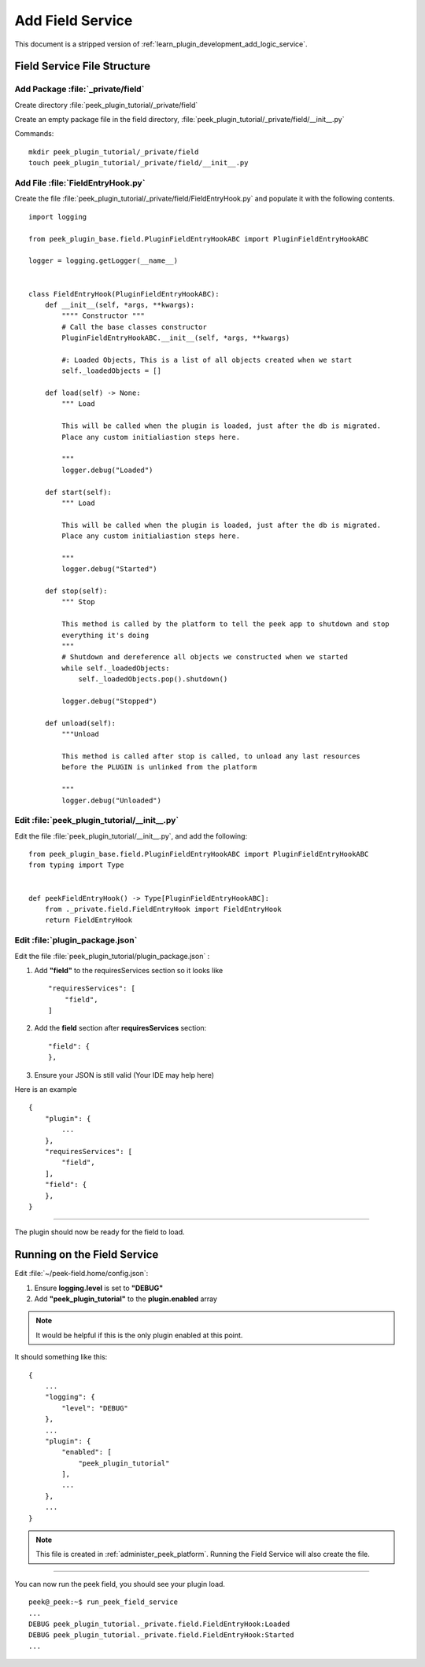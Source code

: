 .. _learn_plugin_development_add_field_service:

==================
Add Field Service
==================

This document is a stripped version of :ref:`learn_plugin_development_add_logic_service`.

Field Service File Structure
-----------------------------

Add Package :file:`_private/field`
``````````````````````````````````

Create directory :file:`peek_plugin_tutorial/_private/field`

Create an empty package file in the field directory,
:file:`peek_plugin_tutorial/_private/field/__init__.py`

Commands: ::

        mkdir peek_plugin_tutorial/_private/field
        touch peek_plugin_tutorial/_private/field/__init__.py


Add File :file:`FieldEntryHook.py`
```````````````````````````````````

Create the file :file:`peek_plugin_tutorial/_private/field/FieldEntryHook.py`
and populate it with the following contents.

::

        import logging

        from peek_plugin_base.field.PluginFieldEntryHookABC import PluginFieldEntryHookABC

        logger = logging.getLogger(__name__)


        class FieldEntryHook(PluginFieldEntryHookABC):
            def __init__(self, *args, **kwargs):
                """" Constructor """
                # Call the base classes constructor
                PluginFieldEntryHookABC.__init__(self, *args, **kwargs)

                #: Loaded Objects, This is a list of all objects created when we start
                self._loadedObjects = []

            def load(self) -> None:
                """ Load

                This will be called when the plugin is loaded, just after the db is migrated.
                Place any custom initialiastion steps here.

                """
                logger.debug("Loaded")

            def start(self):
                """ Load

                This will be called when the plugin is loaded, just after the db is migrated.
                Place any custom initialiastion steps here.

                """
                logger.debug("Started")

            def stop(self):
                """ Stop

                This method is called by the platform to tell the peek app to shutdown and stop
                everything it's doing
                """
                # Shutdown and dereference all objects we constructed when we started
                while self._loadedObjects:
                    self._loadedObjects.pop().shutdown()

                logger.debug("Stopped")

            def unload(self):
                """Unload

                This method is called after stop is called, to unload any last resources
                before the PLUGIN is unlinked from the platform

                """
                logger.debug("Unloaded")


Edit :file:`peek_plugin_tutorial/__init__.py`
`````````````````````````````````````````````

Edit the file :file:`peek_plugin_tutorial/__init__.py`, and add the following: ::

        from peek_plugin_base.field.PluginFieldEntryHookABC import PluginFieldEntryHookABC
        from typing import Type


        def peekFieldEntryHook() -> Type[PluginFieldEntryHookABC]:
            from ._private.field.FieldEntryHook import FieldEntryHook
            return FieldEntryHook


Edit :file:`plugin_package.json`
````````````````````````````````

Edit the file :file:`peek_plugin_tutorial/plugin_package.json` :

#.  Add **"field"** to the requiresServices section so it looks like ::

        "requiresServices": [
            "field",
        ]

#.  Add the **field** section after **requiresServices** section: ::

        "field": {
        },

#.  Ensure your JSON is still valid (Your IDE may help here)

Here is an example ::

        {
            "plugin": {
                ...
            },
            "requiresServices": [
                "field",
            ],
            "field": {
            },
        }


----

The plugin should now be ready for the field to load.

Running on the Field Service
-----------------------------

Edit :file:`~/peek-field.home/config.json`:

#.  Ensure **logging.level** is set to **"DEBUG"**
#.  Add **"peek_plugin_tutorial"** to the **plugin.enabled** array

.. note:: It would be helpful if this is the only plugin enabled at this point.

It should something like this: ::

        {
            ...
            "logging": {
                "level": "DEBUG"
            },
            ...
            "plugin": {
                "enabled": [
                    "peek_plugin_tutorial"
                ],
                ...
            },
            ...
        }


.. note:: This file is created in :ref:`administer_peek_platform`.  Running the Field
    Service will also create the file.

----

You can now run the peek field, you should see your plugin load. ::

        peek@_peek:~$ run_peek_field_service
        ...
        DEBUG peek_plugin_tutorial._private.field.FieldEntryHook:Loaded
        DEBUG peek_plugin_tutorial._private.field.FieldEntryHook:Started
        ...

